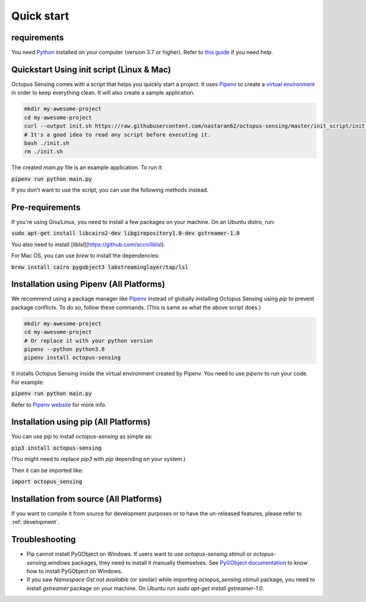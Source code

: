 .. _quick_start:

***********
Quick start
***********

requirements
============

You need `Python <https://python.org>`_ installed on your computer (version 3.7 or higher). Refer to
`this guide <https://realpython.com/installing-python/>`_ if you need help.

Quickstart Using init script (Linux & Mac)
==========================================

Octopus Sensing comes with a script that helps you quickly start a project. It uses
`Pipenv <https://pipenv.pypa.io/>`_ to create a `virtual
environment <https://docs.python.org/3/tutorial/venv.html>`_ in order to keep everything clean. It
will also create a sample application.


.. code-block:: bash

    mkdir my-awesome-project
    cd my-awesome-project
    curl --output init.sh https://raw.githubusercontent.com/nastaran62/octopus-sensing/master/init_script/init.sh
    # It's a good idea to read any script before executing it.
    bash ./init.sh
    rm ./init.sh


The created `main.py` file is an example application. To run it:

:code:`pipenv run python main.py`


If you don't want to use the script, you can use the following methods instead.

Pre-requirements
==================

If you're using Gnu/Linux, you need to install a few packages on your machine. On an Ubuntu distro, run:

:code:`sudo apt-get install libcairo2-dev libgirepository1.0-dev gstreamer-1.0`

You also need to install [liblsl](https://github.com/sccn/liblsl).

For Mac OS, you can use `brew` to install the dependencies:

:code:`brew install cairo pygobject3 labstreaminglayer/tap/lsl`


Installation using Pipenv (All Platforms)
=========================================

We recommend using a package manager like `Pipenv <https://pipenv.pypa.io/>`_ instead of globally
installing Octopus Sensing using `pip` to prevent package conflicts. To do so, follow these
commands. (This is same as what the above script does.)


.. code-block:: bash

    mkdir my-awesome-project
    cd my-awesome-project
    # Or replace it with your python version
    pipenv --python python3.8
    pipenv install octopus-sensing



It installs Octopus Sensing inside the virtual environment created by Pipenv. You need to use
`pipenv` to run your code. For example:

:code:`pipenv run python main.py`


Refer to `Pipenv website <https://pipenv.pypa.io/>`_ for more info.

Installation using pip (All Platforms)
======================================

You can use `pip` to install `octopus-sensing` as simple as:

:code:`pip3 install octopus-sensing`

(You might need to replace `pip3` with `pip` depending on your system.)

Then it can be imported like:

:code:`import octopus_sensing`


Installation from source (All Platforms)
========================================

If you want to compile it from source for development purposes or to have the un-released features,
please refer to :ref:`development`.

Troubleshooting
===============

- Pip cannot install PyGObject on Windows. If users want to use `octopus-sensing.stimuli` or `octopus-sensing.windows` packages, they need to install it manually themselves. See `PyGObject documentation <https://pygobject.readthedocs.io/en/latest/getting_started.html#windows-getting-started>`_ to know how to install PyGObject on Windows.

- If you saw `Namespace Gst not available` (or similar) while importing `octopus_sensing.stimuli` package, you need to install `gstreamer` package on your machine. On Ubuntu run `sudo apt-get install gstreamer-1.0`.
